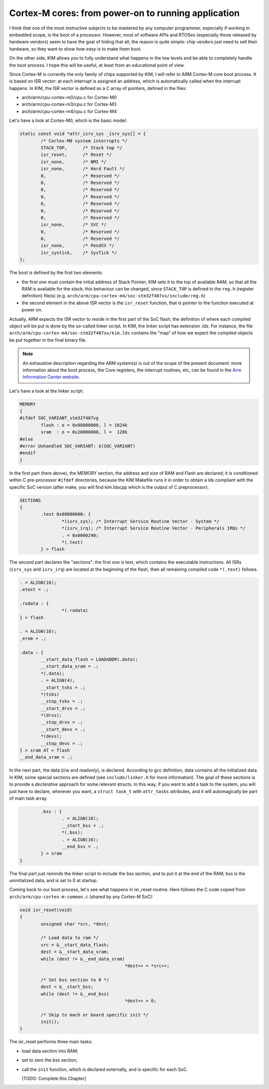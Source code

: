 Cortex-M cores: from power-on to running application
====================================================

I think that one of the most instructive subjects to be mastered by any computer
programmer, especially if working in embedded scope, is the boot of a
processor. However, most of software APIs and RTOSes (especially those released
by hardware vendors) seem to have the goal of hiding that all; the reason is
quite simple: chip vendors just need to sell their hardware, so they want to
show *how easy* is to make them boot.

On the other side, KIM allows you to fully understand what happens in the low
levels and be able to completely handle the boot process. I hope this will be
useful, at least from an educational point of view.

Since Cortex-M is currently the only family of chips supported by KIM,
I will refer to ARM Cortex-M core boot process. It is based on ISR vector: at
each interrupt is assigned an address, which is automatically called when the
interrupt happens. In KIM, the ISR vector is defined as a C array of pointers,
defined in the files:

- arch/arm/cpu-cortex-m0/cpu.c for Cortex-M0

- arch/arm/cpu-cortex-m3/cpu.c for Cortex-M3

- arch/arm/cpu-cortex-m4/cpu.c for Cortex-M4

Let's have a look at Cortex-M0, which is the basic model:

.. code-block:: c

	static const void *attr_isrv_sys _isrv_sys[] = {
		/* Cortex-M0 system interrupts */
		STACK_TOP,	/* Stack top */
		isr_reset,	/* Reset */
		isr_none,	/* NMI */
		isr_none,	/* Hard Fault */
		0,		/* Reserved */
		0,		/* Reserved */
		0,		/* Reserved */
		0,		/* Reserved */
		0,		/* Reserved */
		0,		/* Reserved */
		0,		/* Reserved */
		isr_none,	/* SVC */
		0,		/* Reserved */
		0,		/* Reserved */
		isr_none,	/* PendSV */
		isr_systick,	/* SysTick */
	};


The boot is defined by the first two elements:

- the first one must contain the initial address of Stack Pointer; KIM
  sets it to the top of available RAM, so that all the RAM is available
  for the stack; this behaviour can be changed, since ``STACK_TOP`` is defined
  in the ``reg.h`` (register definition) file(s) (e.g.
  ``arch/arm/cpu-cortex-m4/soc-stm32f407xx/include/reg.h``)

- the second element in the above ISR vector is the ``isr_reset`` function,
  that is pointer to the function executed at power on.

Actually, ARM expects the ISR vector to reside in the first part of the SoC
flash; the definition of where each compiled object will be put is done
by the so-called linker script. In KIM, the linker script has extension
*.lds*. For instance, the file ``arch/arm/cpu-cortex-m4/soc-stm32f407xx/kim.lds``
contains the "map" of how we expect the compiled objects be put together
in the final binary file.

.. note::

  An exhaustive description regarding the ARM system(s) is out of the scope of
  the present document: more information about the boot process, the Core
  registers, the interrupt routines, etc, can be found in the `Arm Information
  Center website <http://infocenter.arm.com>`_.

Let's have a look at the linker script:


.. code-block:: c

	MEMORY
	{
	#ifdef SOC_VARIANT_stm32f407vg
		flash : o = 0x08000000, l = 1024k
		sram  : o = 0x20000000, l =  128k
	#else
	#error Unhandled SOC_VARIANT: $(SOC_VARIANT)
	#endif
	}

In the first part (here above), the MEMORY section, the address and size of RAM
and Flash are declared; it is conditioned within C pre-processor ``#ifdef``
directories, because the KIM Makefile runs it in order to obtain a lds compliant
with the specific SoC version (after make, you will find kim.ldscpp which is
the output of C preprocessor).

.. code-block:: c

	SECTIONS
	{
		.text 0x08000000: {
			*(isrv_sys); /* Interrupt Service Routine Vector - System */
			*(isrv_irq); /* Interrupt Service Routine Vector - Peripherals IRQs */
			. = 0x0000240;
			*(.text)
		} > flash


The second part declares the "sections": the first one is text, which
contains the executable instructions. All ISRs (``isrv_sys`` and ``isrv_irq``)
are located at the beginning of the flash, then all remaining compiled code
``*(.text)`` follows.

.. code-block:: c

		. = ALIGN(16);
		.etext = .;

		.rodata : {
				*(.rodata)
		} > flash

		. = ALIGN(16);
		_erom = .;

		.data : {
			__start_data_flash = LOADADDR(.data);
			__start_data_sram = .;
			*(.data);
			. = ALIGN(4);
			__start_tsks = .;
			*(tsks)
			__stop_tsks = .;
			__start_drvs = .;
			*(drvs);
			__stop_drvs = .;
			__start_devs = .;
			*(devs);
			__stop_devs = .;
		} > sram AT > flash
		__end_data_sram = .;

In the next part, the data (r/w and readonly), is declared. According to
gcc definition, data contains all the initialized data. In KIM, some special
sections are defined (see ``include/linker.h`` for more information).
The goal of these sections is to provide a *declarative* approach for some
relevant structs. In this way, if you want to add a task to the system,
you will just have to declare, wherever you want, a ``struct task_t`` with
``attr_tasks`` attributes, and it will automagically be part of main task array.

.. code-block:: c

		.bss : {
			. = ALIGN(16);
			__start_bss = .;
			*(.bss);
			. = ALIGN(16);
			__end_bss = .;
		} > sram
	}

The final part just reminds the linker script to include the bss section, and
to put it at the end of the RAM; bss is the uninitialized data, and is set to
0 at startup.

Coming back to our boot process, let's see what happens in isr_reset routine.
Here follows the C code copied from ``arch/arm/cpu-cortex-m-common.c`` (shared
by any Cortex-M SoC):

.. code-block:: c

	void isr_reset(void)
	{
		unsigned char *src, *dest;

		/* Load data to ram */
		src = &__start_data_flash;
		dest = &__start_data_sram;
		while (dest != &__end_data_sram)
						*dest++ = *src++;

		/* Set bss section to 0 */
		dest = &__start_bss;
		while (dest != &__end_bss)
						*dest++ = 0;

		/* Skip to mach or board specific init */
		init();
	}

The isr_reset performs three main tasks:

- load data section into RAM;

- set to zero the bss section;

- call the ``init`` function, which is declared externally, and is specific for
  each SoC.

  [TODO: Complete this Chapter]
